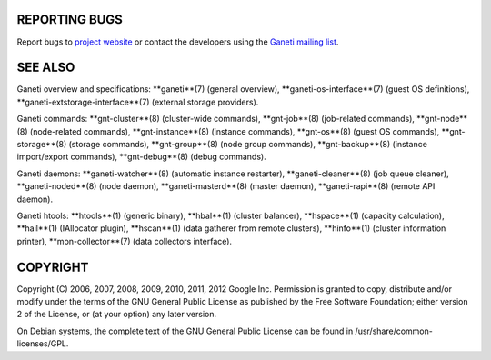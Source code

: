 REPORTING BUGS
--------------

Report bugs to `project website <http://code.google.com/p/ganeti/>`_
or contact the developers using the `Ganeti mailing list
<ganeti@googlegroups.com>`_.

SEE ALSO
--------

Ganeti overview and specifications: **ganeti**(7) (general overview),
**ganeti-os-interface**(7) (guest OS definitions),
**ganeti-extstorage-interface**(7) (external storage providers).

Ganeti commands: **gnt-cluster**(8) (cluster-wide commands),
**gnt-job**(8) (job-related commands), **gnt-node**(8) (node-related
commands), **gnt-instance**(8) (instance commands), **gnt-os**(8) (guest
OS commands), **gnt-storage**(8) (storage commands), **gnt-group**(8)
(node group commands), **gnt-backup**(8) (instance import/export
commands), **gnt-debug**(8) (debug commands).

Ganeti daemons: **ganeti-watcher**(8) (automatic instance restarter),
**ganeti-cleaner**(8) (job queue cleaner), **ganeti-noded**(8) (node
daemon), **ganeti-masterd**(8) (master daemon), **ganeti-rapi**(8)
(remote API daemon).

Ganeti htools: **htools**(1) (generic binary), **hbal**(1) (cluster
balancer), **hspace**(1) (capacity calculation), **hail**(1) (IAllocator
plugin), **hscan**(1) (data gatherer from remote clusters), **hinfo**(1)
(cluster information printer), **mon-collector**(7) (data collectors
interface).

COPYRIGHT
---------

Copyright (C) 2006, 2007, 2008, 2009, 2010, 2011, 2012 Google
Inc. Permission is granted to copy, distribute and/or modify under the
terms of the GNU General Public License as published by the Free
Software Foundation; either version 2 of the License, or (at your
option) any later version.

On Debian systems, the complete text of the GNU General Public
License can be found in /usr/share/common-licenses/GPL.

.. vim: set textwidth=72 :
.. Local Variables:
.. mode: rst
.. fill-column: 72
.. End:
